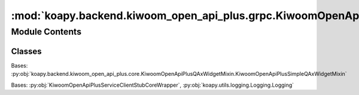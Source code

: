 :mod:`koapy.backend.kiwoom_open_api_plus.grpc.KiwoomOpenApiPlusServiceClientStubWrapper`
========================================================================================

.. py:module:: koapy.backend.kiwoom_open_api_plus.grpc.KiwoomOpenApiPlusServiceClientStubWrapper


Module Contents
---------------

Classes
~~~~~~~

.. autoapisummary::

   koapy.backend.kiwoom_open_api_plus.grpc.KiwoomOpenApiPlusServiceClientStubWrapper.KiwoomOpenApiPlusServiceClientStubCoreWrapper
   koapy.backend.kiwoom_open_api_plus.grpc.KiwoomOpenApiPlusServiceClientStubWrapper.KiwoomOpenApiPlusServiceClientStubWrapper




.. class:: KiwoomOpenApiPlusServiceClientStubCoreWrapper(stub)


   Bases: :py:obj:`koapy.backend.kiwoom_open_api_plus.core.KiwoomOpenApiPlusQAxWidgetMixin.KiwoomOpenApiPlusSimpleQAxWidgetMixin`

   .. method:: __getattr__(self, name)


   .. method:: Call(self, name, *args)


   .. method:: LoginCall(self, credential=None)


   .. method:: TransactionCall(self, rqname, trcode, scrno, inputs, stop_condition=None)


   .. method:: OrderCall(self, rqname, scrno, account, order_type, code, quantity, price, quote_type, original_order_no=None)

      [거래구분]
        모의투자에서는 지정가 주문과 시장가 주문만 가능합니다.

        00 : 지정가
        03 : 시장가
        05 : 조건부지정가
        06 : 최유리지정가
        07 : 최우선지정가
        10 : 지정가IOC
        13 : 시장가IOC
        16 : 최유리IOC
        20 : 지정가FOK
        23 : 시장가FOK
        26 : 최유리FOK
        61 : 장전시간외종가
        62 : 시간외단일가매매
        81 : 장후시간외종가

      [주문유형]
        1:신규매수, 2:신규매도 3:매수취소, 4:매도취소, 5:매수정정, 6:매도정정


   .. method:: RealCall(self, scrno, codes, fids, realtype=None, infer_fids=False, readable_names=False, fast_parse=False)


   .. method:: LoadConditionCall(self)


   .. method:: ConditionCall(self, scrno, condition_name, condition_index, search_type, with_info=False, is_future_option=False, request_name=None)


   .. method:: SetLogLevel(self, level, logger='')


   .. method:: _EnsureConnectedUsingSignalConnector(self)


   .. method:: Connect(self, credential=None)


   .. method:: EnsureConnected(self, credential=None)


   .. method:: _LoadConditionUsingCall(self)


   .. method:: LoadCondition(self)


   .. method:: _EnsureConditionLoadedUsingCall(self, force=False)


   .. method:: EnsureConditionLoaded(self, force=False)


   .. method:: _RateLimitedCommRqDataUsingCall(self, rqname, trcode, prevnext, scrno, inputs=None)


   .. method:: RateLimitedCommRqData(self, rqname, trcode, prevnext, scrno, inputs=None)


   .. method:: _RateLimitedSendConditionUsingCall(self, scrno, condition_name, condition_index, search_type)


   .. method:: RateLimitedSendCondition(self, scrno, condition_name, condition_index, search_type)



.. class:: KiwoomOpenApiPlusServiceClientStubWrapper(stub)


   Bases: :py:obj:`KiwoomOpenApiPlusServiceClientStubCoreWrapper`, :py:obj:`koapy.utils.logging.Logging.Logging`

   .. method:: _RemoveLeadingZerosForNumber(self, value, width=0)


   .. method:: _RemoveLeadingZerosForNumbersInValues(self, values, width=0)


   .. method:: _ParseTransactionCallResponses(self, responses, remove_zeros_width=None)


   .. method:: GetStockBasicInfoAsDict(self, code, rqname=None, scrno=None)


   .. method:: GetStockBasicInfoAsSeries(self, code, rqname=None, scrno=None)


   .. method:: GetStockQuoteInfoAsDataFrame(self, codes=None, rqname=None, scrno=None)


   .. method:: GetTickStockDataAsDataFrame(self, code, interval, start_date=None, end_date=None, include_end=False, adjusted_price=False, rqname=None, scrno=None)


   .. method:: GetMinuteStockDataAsDataFrame(self, code, interval, start_date=None, end_date=None, include_end=False, adjusted_price=False, rqname=None, scrno=None)


   .. method:: GetDailyStockDataAsDataFrame(self, code, start_date=None, end_date=None, include_end=False, adjusted_price=False, rqname=None, scrno=None)


   .. method:: GetWeeklyStockDataAsDataFrame(self, code, start_date=None, end_date=None, include_end=False, adjusted_price=False, rqname=None, scrno=None)


   .. method:: GetMonthlyStockDataAsDataFrame(self, code, start_date=None, end_date=None, include_end=False, adjusted_price=False, rqname=None, scrno=None)


   .. method:: GetYearlyStockDataAsDataFrame(self, code, start_date=None, end_date=None, include_end=False, adjusted_price=False, rqname=None, scrno=None)


   .. method:: GetDepositInfo(self, account_no, lookup_type=None, with_multi=False, rqname=None, scrno=None)

      조회구분 = 3:추정조회, 2:일반조회


   .. method:: GetStockQuotes(self, code, rqname=None, scrno=None)


   .. method:: GetOrderLogAsDataFrame1(self, account_no, order_type=None, status_type=None, code=None, rqname=None, scrno=None)

      계좌번호 = 전문 조회할 보유계좌번호
      전체종목구분 = 0:전체, 1:종목
      매매구분 = 0:전체, 1:매도, 2:매수
      종목코드 = 전문 조회할 종목코드
      체결구분 = 0:전체, 2:체결, 1:미체결


   .. method:: GetOrderLogAsDataFrame2(self, account_no, order_type=None, status_type=None, code=None, order_no=None, rqname=None, scrno=None)

      종목코드 = 전문 조회할 종목코드
      조회구분 = 0:전체, 1:종목
      매도수구분 = 0:전체, 1:매도, 2:매수
      계좌번호 = 전문 조회할 보유계좌번호
      비밀번호 = 사용안함(공백)
      주문번호 = 조회할 주문번호
      체결구분 = 0:전체, 2:체결, 1:미체결


   .. method:: GetOrderLogAsDataFrame3(self, account_no, date=None, sort_type=None, asset_type=None, order_type=None, code=None, starting_order_no=None, rqname=None, scrno=None)

      주문일자 = YYYYMMDD (20170101 연도4자리, 월 2자리, 일 2자리 형식)
      계좌번호 = 전문 조회할 보유계좌번호
      비밀번호 = 사용안함(공백)
      비밀번호입력매체구분 = 00
      조회구분 = 1:주문순, 2:역순, 3:미체결, 4:체결내역만
      주식채권구분 = 0:전체, 1:주식, 2:채권
      매도수구분 = 0:전체, 1:매도, 2:매수
      종목코드
      시작주문번호


   .. method:: GetAccountRateOfReturnAsDataFrame(self, account_no, rqname=None, scrno=None)


   .. method:: GetAccountEvaluationStatusAsSeriesAndDataFrame(self, account_no, include_delisted=True, rqname=None, scrno=None)


   .. method:: GetAccountExecutionBalanceAsSeriesAndDataFrame(self, account_no, rqname=None, scrno=None)


   .. method:: GetAccountEvaluationBalanceAsSeriesAndDataFrame(self, account_no, lookup_type=None, rqname=None, scrno=None)

      조회구분 = 1:합산, 2:개별

      [ 주의 ]
      "수익률%" 데이터는 모의투자에서는 소숫점표현, 실거래서버에서는 소숫점으로 변환 필요 합니다.


   .. method:: GetMarketPriceInfo(self, code, rqname=None, scrno=None)


   .. method:: GetRealDataForCodesAsStream(self, codes, fids=None, realtype=None, screen_no=None, infer_fids=False, readable_names=False, fast_parse=False)


   .. method:: GetCodeListByCondition(self, condition_name, condition_index=None, with_info=False, is_future_option=False, request_name=None, screen_no=None)


   .. method:: _GetCodeListByConditionAsStream_GeneratorFunc(self, responses, with_info=False)


   .. method:: GetCodeListByConditionAsStream(self, condition_name, condition_index=None, with_info=False, is_future_option=False, request_name=None, screen_no=None, old_behavior=False)



